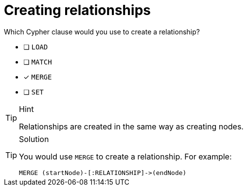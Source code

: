 [.question]
= Creating relationships

Which Cypher clause would you use to create a relationship?

* [ ] `LOAD`
* [ ] `MATCH`
* [x] `MERGE`
* [ ] `SET`

[TIP,role=hint]
.Hint
====
Relationships are created in the same way as creating nodes.
====

[TIP,role=solution]
.Solution
====
You would use `MERGE` to create a relationship. For example:

[source, cypher]
----
MERGE (startNode)-[:RELATIONSHIP]->(endNode)
----
====
